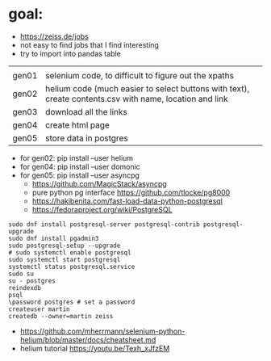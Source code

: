 * goal:

- https://zeiss.de/jobs
- not easy to find jobs that I find interesting
- try to import into pandas table


|       |                                                                                                         |
| gen01 | selenium code, to difficult to figure out the xpaths                                                    |
| gen02 | helium code (much easier to select buttons with text), create contents.csv with name, location and link |
| gen03 | download all the links                                                                                  |
| gen04 | create html page                                                                                        |
| gen05 | store data in postgres                                                                                  |
- for gen02: pip install --user helium
- for gen04: pip install --user domonic
- for gen05: pip install --user asyncpg
  - https://github.com/MagicStack/asyncpg
  - pure python pg interface  https://github.com/tlocke/pg8000
  - https://hakibenita.com/fast-load-data-python-postgresql
  - https://fedoraproject.org/wiki/PostgreSQL
#+begin_example
sudo dnf install postgresql-server postgresql-contrib postgresql-upgrade
sudo dnf install pgadmin3
sudo postgresql-setup --upgrade
# sudo systemctl enable postgresql
sudo systemctl start postgresql
systemctl status postgresql.service
sudo su
su - postgres
reindexdb
psql
\password postgres # set a password
createuser martin
createdb --owner=martin zeiss
#+end_example
- https://github.com/mherrmann/selenium-python-helium/blob/master/docs/cheatsheet.md
- helium tutorial https://youtu.be/Texh_xJfzEM

